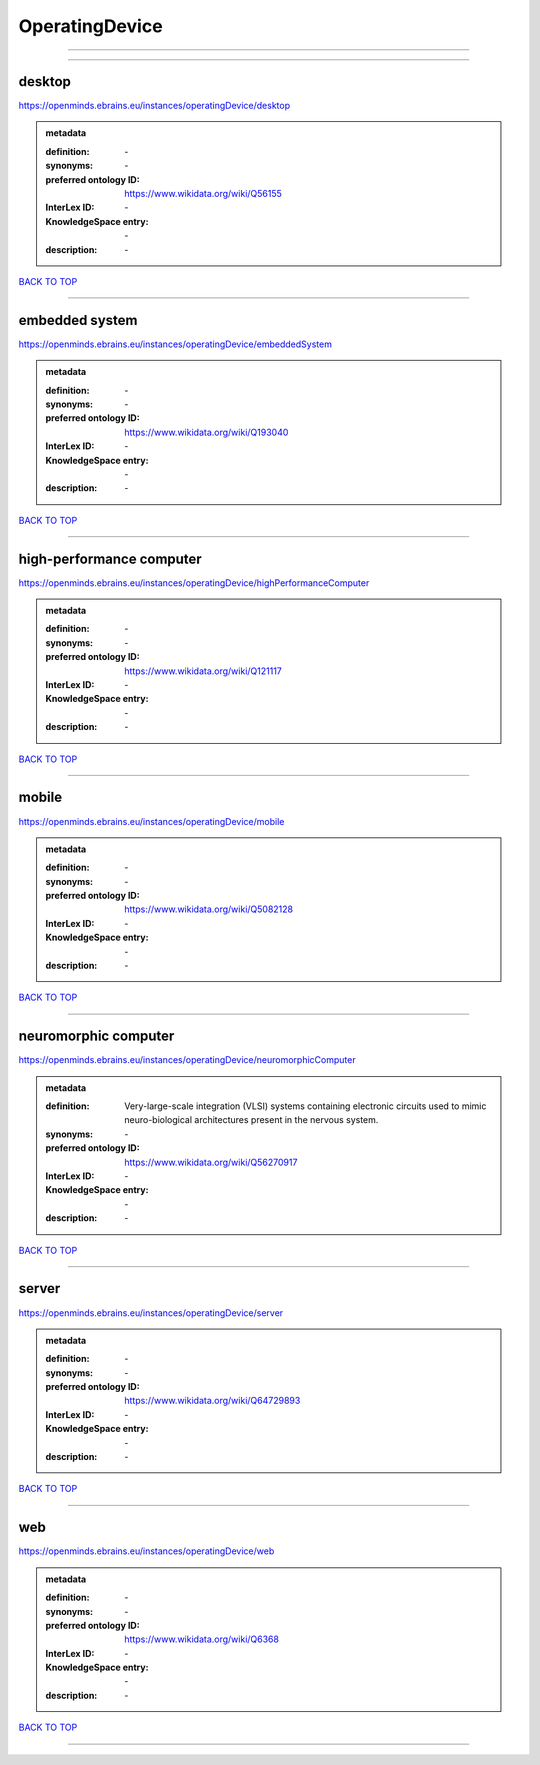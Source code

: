 ###############
OperatingDevice
###############

------------

------------

desktop
-------

https://openminds.ebrains.eu/instances/operatingDevice/desktop

.. admonition:: metadata

   :definition: \-
   :synonyms: \-
   :preferred ontology ID: https://www.wikidata.org/wiki/Q56155
   :InterLex ID: \-
   :KnowledgeSpace entry: \-
   :description: \-

`BACK TO TOP <OperatingDevice_>`_

------------

embedded system
---------------

https://openminds.ebrains.eu/instances/operatingDevice/embeddedSystem

.. admonition:: metadata

   :definition: \-
   :synonyms: \-
   :preferred ontology ID: https://www.wikidata.org/wiki/Q193040
   :InterLex ID: \-
   :KnowledgeSpace entry: \-
   :description: \-

`BACK TO TOP <OperatingDevice_>`_

------------

high-performance computer
-------------------------

https://openminds.ebrains.eu/instances/operatingDevice/highPerformanceComputer

.. admonition:: metadata

   :definition: \-
   :synonyms: \-
   :preferred ontology ID: https://www.wikidata.org/wiki/Q121117
   :InterLex ID: \-
   :KnowledgeSpace entry: \-
   :description: \-

`BACK TO TOP <OperatingDevice_>`_

------------

mobile
------

https://openminds.ebrains.eu/instances/operatingDevice/mobile

.. admonition:: metadata

   :definition: \-
   :synonyms: \-
   :preferred ontology ID: https://www.wikidata.org/wiki/Q5082128
   :InterLex ID: \-
   :KnowledgeSpace entry: \-
   :description: \-

`BACK TO TOP <OperatingDevice_>`_

------------

neuromorphic computer
---------------------

https://openminds.ebrains.eu/instances/operatingDevice/neuromorphicComputer

.. admonition:: metadata

   :definition: Very-large-scale integration (VLSI) systems containing electronic circuits used to mimic neuro-biological architectures present in the nervous system.
   :synonyms: \-
   :preferred ontology ID: https://www.wikidata.org/wiki/Q56270917
   :InterLex ID: \-
   :KnowledgeSpace entry: \-
   :description: \-

`BACK TO TOP <OperatingDevice_>`_

------------

server
------

https://openminds.ebrains.eu/instances/operatingDevice/server

.. admonition:: metadata

   :definition: \-
   :synonyms: \-
   :preferred ontology ID: https://www.wikidata.org/wiki/Q64729893
   :InterLex ID: \-
   :KnowledgeSpace entry: \-
   :description: \-

`BACK TO TOP <OperatingDevice_>`_

------------

web
---

https://openminds.ebrains.eu/instances/operatingDevice/web

.. admonition:: metadata

   :definition: \-
   :synonyms: \-
   :preferred ontology ID: https://www.wikidata.org/wiki/Q6368
   :InterLex ID: \-
   :KnowledgeSpace entry: \-
   :description: \-

`BACK TO TOP <OperatingDevice_>`_

------------

